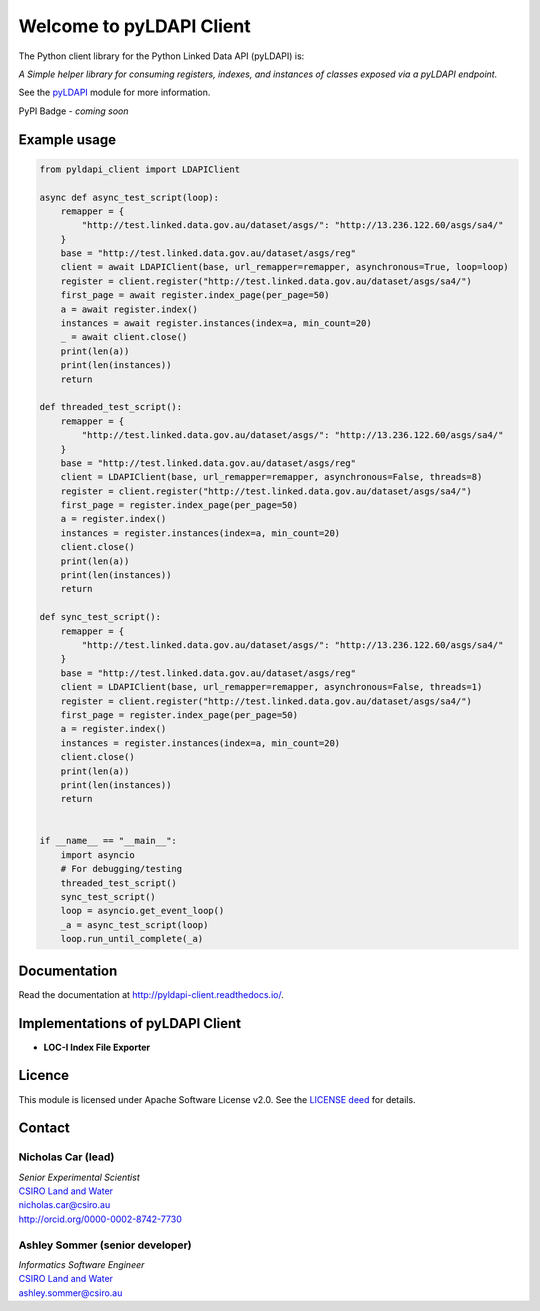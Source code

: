 Welcome to pyLDAPI Client
=========================

The Python client library for the Python Linked Data API (pyLDAPI) is:

*A Simple helper library for consuming registers, indexes, and instances of classes exposed via a pyLDAPI endpoint.*

See the `pyLDAPI`_ module for more information.

.. _pyLDAPI: https://pyldapi.readthedocs.io/

PyPI Badge - *coming soon*

Example usage
-------------

.. code-block:: python

    from pyldapi_client import LDAPIClient

    async def async_test_script(loop):
        remapper = {
            "http://test.linked.data.gov.au/dataset/asgs/": "http://13.236.122.60/asgs/sa4/"
        }
        base = "http://test.linked.data.gov.au/dataset/asgs/reg"
        client = await LDAPIClient(base, url_remapper=remapper, asynchronous=True, loop=loop)
        register = client.register("http://test.linked.data.gov.au/dataset/asgs/sa4/")
        first_page = await register.index_page(per_page=50)
        a = await register.index()
        instances = await register.instances(index=a, min_count=20)
        _ = await client.close()
        print(len(a))
        print(len(instances))
        return

    def threaded_test_script():
        remapper = {
            "http://test.linked.data.gov.au/dataset/asgs/": "http://13.236.122.60/asgs/sa4/"
        }
        base = "http://test.linked.data.gov.au/dataset/asgs/reg"
        client = LDAPIClient(base, url_remapper=remapper, asynchronous=False, threads=8)
        register = client.register("http://test.linked.data.gov.au/dataset/asgs/sa4/")
        first_page = register.index_page(per_page=50)
        a = register.index()
        instances = register.instances(index=a, min_count=20)
        client.close()
        print(len(a))
        print(len(instances))
        return

    def sync_test_script():
        remapper = {
            "http://test.linked.data.gov.au/dataset/asgs/": "http://13.236.122.60/asgs/sa4/"
        }
        base = "http://test.linked.data.gov.au/dataset/asgs/reg"
        client = LDAPIClient(base, url_remapper=remapper, asynchronous=False, threads=1)
        register = client.register("http://test.linked.data.gov.au/dataset/asgs/sa4/")
        first_page = register.index_page(per_page=50)
        a = register.index()
        instances = register.instances(index=a, min_count=20)
        client.close()
        print(len(a))
        print(len(instances))
        return


    if __name__ == "__main__":
        import asyncio
        # For debugging/testing
        threaded_test_script()
        sync_test_script()
        loop = asyncio.get_event_loop()
        _a = async_test_script(loop)
        loop.run_until_complete(_a)



Documentation
-------------

Read the documentation at `http://pyldapi-client.readthedocs.io/`_.

.. _http://pyldapi-client.readthedocs.io/: http://pyldapi-client.readthedocs.io/


Implementations of pyLDAPI Client
---------------------------------

* **LOC-I Index File Exporter**


Licence
-------

This module is licensed under Apache Software License v2.0. See the `LICENSE deed`_ for details.

.. _LICENSE deed: https://raw.githubusercontent.com/CSIRO-enviro-informatics/pyldapi-client/master/LICENSE.txt


Contact
-------

Nicholas Car (lead)
~~~~~~~~~~~~~~~~~~~
| *Senior Experimental Scientist*
| `CSIRO Land and Water`_
| `nicholas.car@csiro.au`_
| `http://orcid.org/0000-0002-8742-7730`_

.. _nicholas.car@csiro.au: nicholas.car@csiro.au
.. _http://orcid.org/0000-0002-8742-7730: http://orcid.org/0000-0002-8742-7730

Ashley Sommer (senior developer)
~~~~~~~~~~~~~~~~~~~~~~~~~~~~~~~~
| *Informatics Software Engineer*
| `CSIRO Land and Water`_
| `ashley.sommer@csiro.au`_

.. _ashley.sommer@csiro.au: ashley.sommer@csiro.au

.. _CSIRO Land and Water: https://www.csiro.au/en/Research/LWF